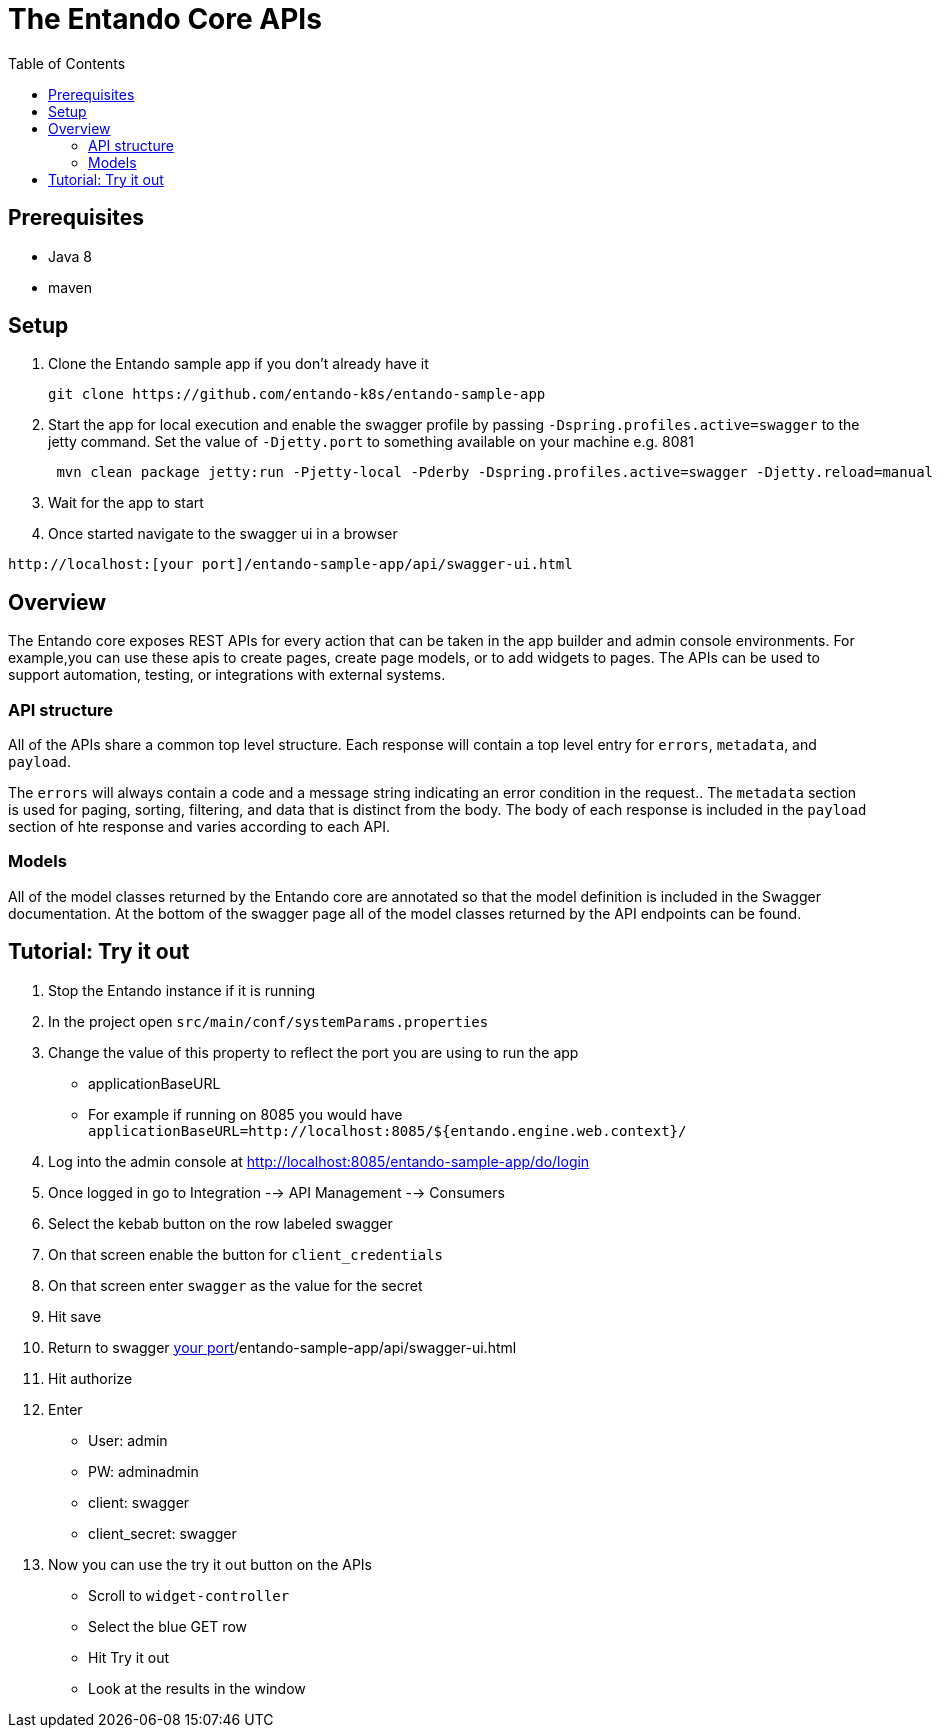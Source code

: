 = The Entando Core APIs
:toc:

== Prerequisites

* Java 8
* maven


== Setup


1. Clone the Entando sample app if you don't already have it
+
```
git clone https://github.com/entando-k8s/entando-sample-app
```
+
2. Start the app for local execution and enable the swagger profile by passing `-Dspring.profiles.active=swagger` to the jetty command. Set the
value of `-Djetty.port` to something available on your machine e.g. 8081
+
```
 mvn clean package jetty:run -Pjetty-local -Pderby -Dspring.profiles.active=swagger -Djetty.reload=manual -Djetty.port=[available_port]
```
+
3. Wait for the app to start
4. Once started navigate to the swagger ui in a browser
```
http://localhost:[your port]/entando-sample-app/api/swagger-ui.html
```

== Overview

The Entando core exposes REST APIs for every action that can be taken in the app
builder and admin console environments. For example,you can use these apis to
create pages, create page models, or to add widgets to  pages. The APIs can be
used to support automation, testing, or integrations with external systems.

=== API structure

All of the APIs share a common top level structure. Each response will contain a top level entry for `errors`, `metadata`, and `payload`.

The `errors` will always contain a code and a message string indicating an error condition in the request.. The `metadata` section is
used for paging, sorting, filtering, and data that is distinct from the body. The body of each response is included in the `payload` section of hte response
and varies according to each API.

=== Models

All of the model classes returned by the Entando core are annotated so that the
model definition is included in the Swagger documentation. At the bottom of the swagger page
all of the model classes returned by the API endpoints can be found.

== Tutorial: Try it out

1. Stop the Entando instance if it is running
2. In the project open `src/main/conf/systemParams.properties`
3. Change the value of this property to reflect the port you are using to run the app
** applicationBaseURL
** For example if running on 8085 you would have `applicationBaseURL=http://localhost:8085/${entando.engine.web.context}/`
4. Log into the admin console at http://localhost:8085/entando-sample-app/do/login
5. Once logged in go to Integration --> API Management --> Consumers
6. Select the kebab button on the row labeled swagger
7. On that screen enable the button for `client_credentials`
8. On that screen enter `swagger` as the value for the secret
9. Hit save
10. Return to swagger http://localhost:[your port]/entando-sample-app/api/swagger-ui.html
11. Hit authorize
12. Enter
** User: admin
** PW: adminadmin
** client: swagger
** client_secret: swagger
13. Now you can use the try it out button on the APIs
** Scroll to `widget-controller`
** Select the blue GET row
** Hit Try it out
** Look at the results in the window
